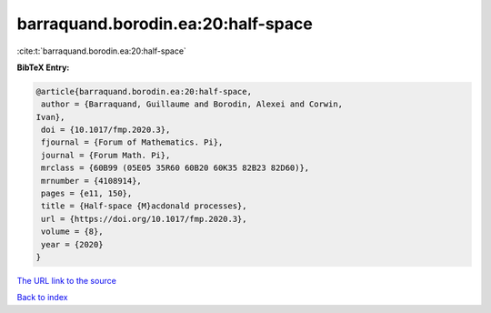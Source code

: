 barraquand.borodin.ea:20:half-space
===================================

:cite:t:`barraquand.borodin.ea:20:half-space`

**BibTeX Entry:**

.. code-block:: bibtex

   @article{barraquand.borodin.ea:20:half-space,
    author = {Barraquand, Guillaume and Borodin, Alexei and Corwin,
   Ivan},
    doi = {10.1017/fmp.2020.3},
    fjournal = {Forum of Mathematics. Pi},
    journal = {Forum Math. Pi},
    mrclass = {60B99 (05E05 35R60 60B20 60K35 82B23 82D60)},
    mrnumber = {4108914},
    pages = {e11, 150},
    title = {Half-space {M}acdonald processes},
    url = {https://doi.org/10.1017/fmp.2020.3},
    volume = {8},
    year = {2020}
   }
`The URL link to the source <ttps://doi.org/10.1017/fmp.2020.3}>`_


`Back to index <../By-Cite-Keys.html>`_
